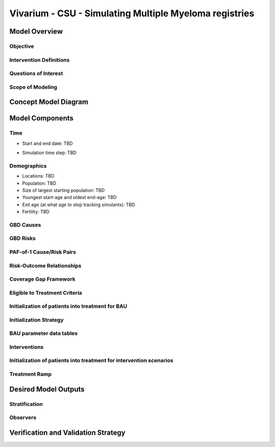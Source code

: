 .. _2017_concept_model_vivarium_sanofi_multiple_myeloma:

=======================================================
Vivarium - CSU - Simulating Multiple Myeloma registries
=======================================================

Model Overview
--------------

Objective
+++++++++

.. todo::

  Describe objective of model concept.

Intervention Definitions
++++++++++++++++++++++++

.. todo::
  Describe intervention scenarios.
  

Questions of Interest
+++++++++++++++++++++

.. todo::

   Update with research questions.

Scope of Modeling
+++++++++++++++++


Concept Model Diagram
---------------------

.. todo::

   Update with concept model diagram.

Model Components
----------------

Time
++++

* Start and end date: TBD
.. todo::

   Decide if there will be any lead in time (where all the scenarios are the same) and scenarios start to change at specified date.

* Simulation time step: TBD

Demographics
++++++++++++

.. todo::

   Describe demographics of simulants.

* Locations: TBD
* Population: TBD
* Size of largest starting population: TBD
* Youngest start-age and oldest end-age: TBD
* Exit age (at what age to stop tracking simulants): TBD
* Fertility: TBD

GBD Causes
++++++++++

.. todo::

   Add reference link to GBD 2019 Multiple Myeloma cancer model.

GBD Risks
+++++++++

.. todo::

   Determine with research team if risk factor reference is necessary.

PAF-of-1 Cause/Risk Pairs
+++++++++++++++++++++++++

.. todo::

   Determine with research team if risk factor PAF of 1 reference is necessary.

Risk-Outcome Relationships
++++++++++++++++++++++++++

Coverage Gap Framework
++++++++++++++++++++++

Eligible to Treatment Criteria
++++++++++++++++++++++++++++++

.. todo::

   Describe eligibility to treatment criteria.

Initialization of patients into treatment for BAU
+++++++++++++++++++++++++++++++++++++++++++++++++

Initialization Strategy
+++++++++++++++++++++++

.. todo::

   Describe initialization strategy.

BAU parameter data tables
+++++++++++++++++++++++++

.. todo::

   Insert BAU parameter data tables.

Interventions
+++++++++++++

.. todo::

   Describe the intervention scenarios.

Initialization of patients into treatment for intervention scenarios
++++++++++++++++++++++++++++++++++++++++++++++++++++++++++++++++++++

.. todo::

   Describe the initialization to intervention scenarios.


Treatment Ramp
++++++++++++++

.. todo::

   Insert treatment ramp and describe treatment ramp-up.

Desired Model Outputs
---------------------

.. todo::

   Insert table of desired model outputs, based on data output shell table (agreed upon with client).
   
Stratification
++++++++++++++

.. todo::

   Describe the stratification of desired model outputs.

Observers
+++++++++

.. todo::

   Confirm with RT/SE teams if these are the correct observers or if any observers should be removed/added. 

Verification and Validation Strategy
------------------------------------

.. todo::

   Add assumptions from back-of-the-envelope calculations + preliminary data input validation.